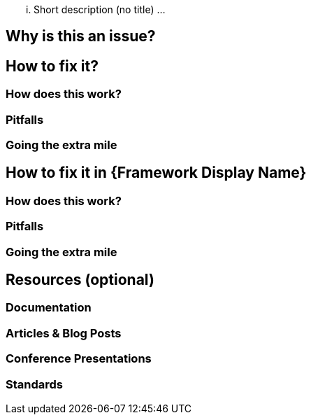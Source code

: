... Short description (no title) ...

== Why is this an issue?

== How to fix it?

=== How does this work?

=== Pitfalls

=== Going the extra mile

== How to fix it in {Framework Display Name}

=== How does this work?

=== Pitfalls

=== Going the extra mile

== Resources (optional)

=== Documentation

=== Articles & Blog Posts

=== Conference Presentations

=== Standards
